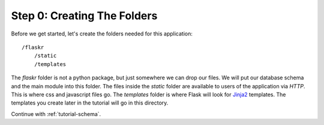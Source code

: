 .. _tutorial-folders:

Step 0: Creating The Folders
============================

Before we get started, let's create the folders needed for this
application::

    /flaskr
        /static
        /templates

The `flaskr` folder is not a python package, but just somewhere we can
drop our files.  We will put our database schema and the main module
into this folder.  The files inside the `static` folder are available
to users of the application via `HTTP`.  This is where css and
javascript files go.  The `templates` folder is where Flask will look
for `Jinja2`_ templates.  The templates you create later in the
tutorial will go in this directory.

Continue with :ref:`tutorial-schema`.

.. _Jinja2: http://jinja.pocoo.org/
